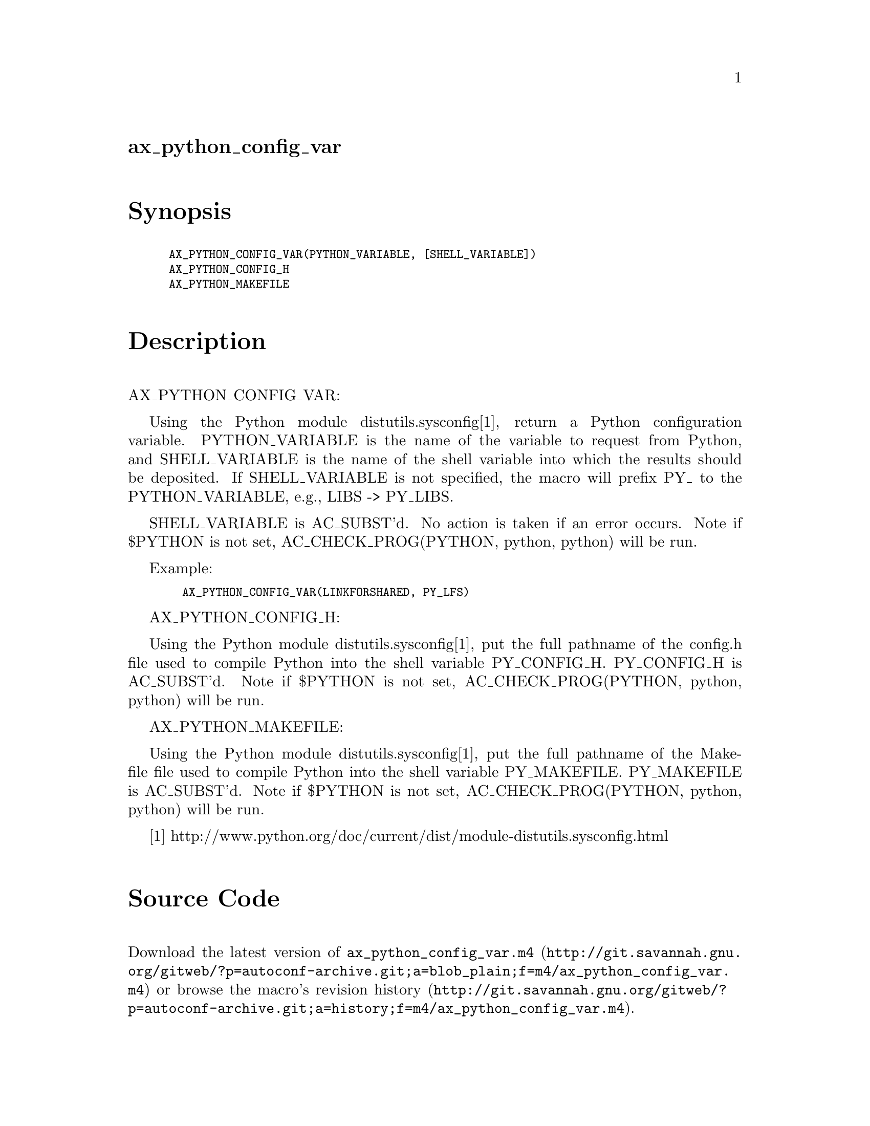 @node ax_python_config_var
@unnumberedsec ax_python_config_var

@majorheading Synopsis

@smallexample
AX_PYTHON_CONFIG_VAR(PYTHON_VARIABLE, [SHELL_VARIABLE])
AX_PYTHON_CONFIG_H
AX_PYTHON_MAKEFILE
@end smallexample

@majorheading Description

AX_PYTHON_CONFIG_VAR:

Using the Python module distutils.sysconfig[1], return a Python
configuration variable. PYTHON_VARIABLE is the name of the variable to
request from Python, and SHELL_VARIABLE is the name of the shell
variable into which the results should be deposited. If SHELL_VARIABLE
is not specified, the macro will prefix PY_ to the PYTHON_VARIABLE,
e.g., LIBS -> PY_LIBS.

SHELL_VARIABLE is AC_SUBST'd. No action is taken if an error occurs.
Note if $PYTHON is not set, AC_CHECK_PROG(PYTHON, python, python) will
be run.

Example:

@smallexample
  AX_PYTHON_CONFIG_VAR(LINKFORSHARED, PY_LFS)
@end smallexample

AX_PYTHON_CONFIG_H:

Using the Python module distutils.sysconfig[1], put the full pathname of
the config.h file used to compile Python into the shell variable
PY_CONFIG_H. PY_CONFIG_H is AC_SUBST'd. Note if $PYTHON is not set,
AC_CHECK_PROG(PYTHON, python, python) will be run.

AX_PYTHON_MAKEFILE:

Using the Python module distutils.sysconfig[1], put the full pathname of
the Makefile file used to compile Python into the shell variable
PY_MAKEFILE. PY_MAKEFILE is AC_SUBST'd. Note if $PYTHON is not set,
AC_CHECK_PROG(PYTHON, python, python) will be run.

[1]
http://www.python.org/doc/current/dist/module-distutils.sysconfig.html

@majorheading Source Code

Download the
@uref{http://git.savannah.gnu.org/gitweb/?p=autoconf-archive.git;a=blob_plain;f=m4/ax_python_config_var.m4,latest
version of @file{ax_python_config_var.m4}} or browse
@uref{http://git.savannah.gnu.org/gitweb/?p=autoconf-archive.git;a=history;f=m4/ax_python_config_var.m4,the
macro's revision history}.

@majorheading License

@w{Copyright @copyright{} 2008 Dustin J. Mitchell @email{dustin@@cs.uchicago.edu}}

Copying and distribution of this file, with or without modification, are
permitted in any medium without royalty provided the copyright notice
and this notice are preserved. This file is offered as-is, without any
warranty.
